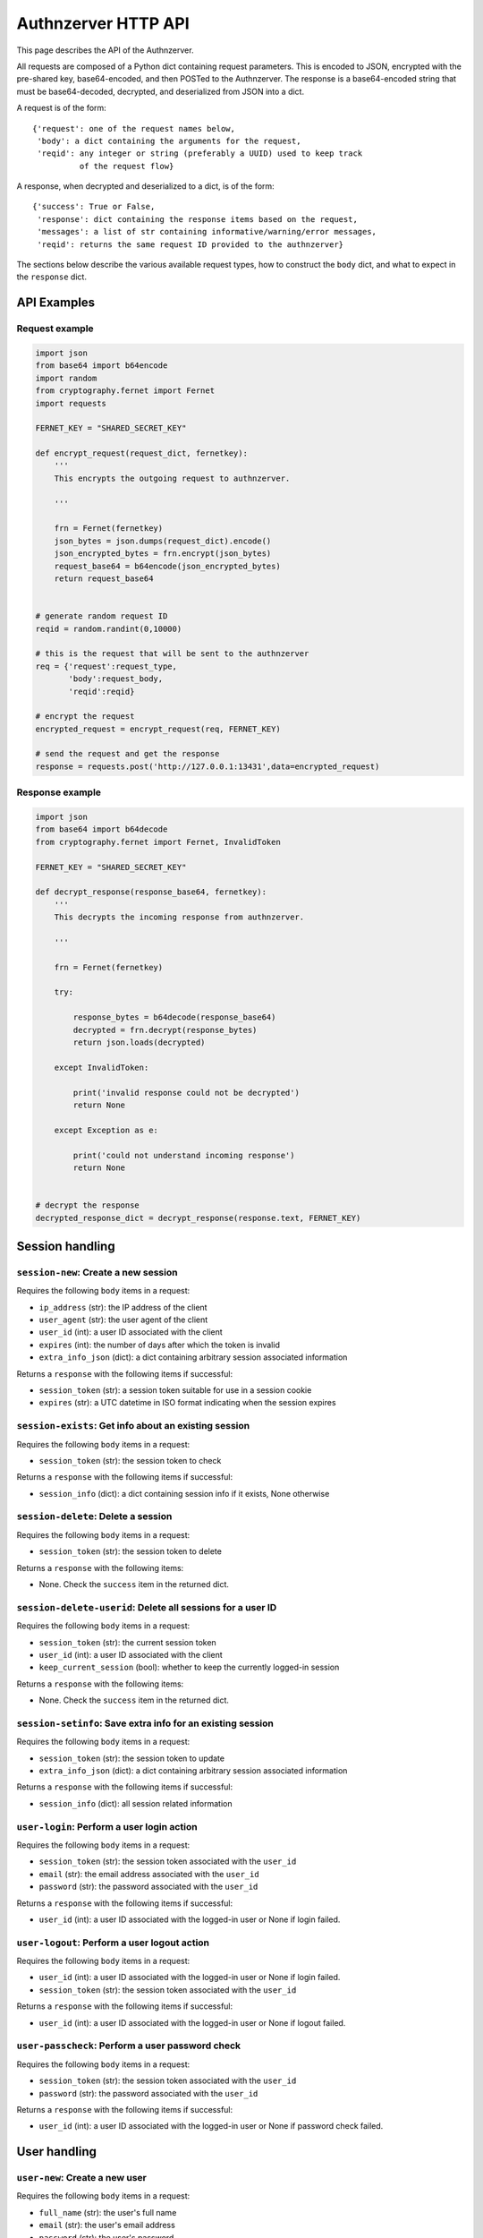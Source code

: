 Authnzerver HTTP API
~~~~~~~~~~~~~~~~~~~~

This page describes the API of the Authnzerver.

All requests are composed of a Python dict containing request parameters. This
is encoded to JSON, encrypted with the pre-shared key, base64-encoded, and then
POSTed to the Authnzerver. The response is a base64-encoded string that must be
base64-decoded, decrypted, and deserialized from JSON into a dict.

A request is of the form::

  {'request': one of the request names below,
   'body': a dict containing the arguments for the request,
   'reqid': any integer or string (preferably a UUID) used to keep track
            of the request flow}

A response, when decrypted and deserialized to a dict, is of the form::

  {'success': True or False,
   'response': dict containing the response items based on the request,
   'messages': a list of str containing informative/warning/error messages,
   'reqid': returns the same request ID provided to the authnzerver}

The sections below describe the various available request types, how to
construct the ``body`` dict, and what to expect in the ``response`` dict.

API Examples
============

Request example
---------------

.. code-block:: python

    import json
    from base64 import b64encode
    import random
    from cryptography.fernet import Fernet
    import requests

    FERNET_KEY = "SHARED_SECRET_KEY"

    def encrypt_request(request_dict, fernetkey):
        '''
        This encrypts the outgoing request to authnzerver.

        '''

        frn = Fernet(fernetkey)
        json_bytes = json.dumps(request_dict).encode()
        json_encrypted_bytes = frn.encrypt(json_bytes)
        request_base64 = b64encode(json_encrypted_bytes)
        return request_base64


    # generate random request ID
    reqid = random.randint(0,10000)

    # this is the request that will be sent to the authnzerver
    req = {'request':request_type,
           'body':request_body,
           'reqid':reqid}

    # encrypt the request
    encrypted_request = encrypt_request(req, FERNET_KEY)

    # send the request and get the response
    response = requests.post('http://127.0.0.1:13431',data=encrypted_request)


Response example
----------------

.. code-block:: python

    import json
    from base64 import b64decode
    from cryptography.fernet import Fernet, InvalidToken

    FERNET_KEY = "SHARED_SECRET_KEY"

    def decrypt_response(response_base64, fernetkey):
        '''
        This decrypts the incoming response from authnzerver.

        '''

        frn = Fernet(fernetkey)

        try:

            response_bytes = b64decode(response_base64)
            decrypted = frn.decrypt(response_bytes)
            return json.loads(decrypted)

        except InvalidToken:

            print('invalid response could not be decrypted')
            return None

        except Exception as e:

            print('could not understand incoming response')
            return None


    # decrypt the response
    decrypted_response_dict = decrypt_response(response.text, FERNET_KEY)


Session handling
================

``session-new``: Create a new session
-------------------------------------

Requires the following ``body`` items in a request:

- ``ip_address`` (str): the IP address of the client

- ``user_agent`` (str): the user agent of the client

- ``user_id`` (int): a user ID associated with the client

- ``expires`` (int): the number of days after which the token is invalid

- ``extra_info_json`` (dict): a dict containing arbitrary session associated
  information

Returns a ``response`` with the following items if successful:

- ``session_token`` (str): a session token suitable for use in a session cookie

- ``expires`` (str): a UTC datetime in ISO format indicating when the session
  expires

``session-exists``: Get info about an existing session
------------------------------------------------------

Requires the following ``body`` items in a request:

- ``session_token`` (str): the session token to check

Returns a ``response`` with the following items if successful:

- ``session_info`` (dict): a dict containing session info if it exists, None
  otherwise

``session-delete``: Delete a session
------------------------------------

Requires the following ``body`` items in a request:

- ``session_token`` (str): the session token to delete

Returns a ``response`` with the following items:

- None. Check the ``success`` item in the returned dict.

``session-delete-userid``: Delete all sessions for a user ID
------------------------------------------------------------

Requires the following ``body`` items in a request:

- ``session_token`` (str): the current session token

- ``user_id`` (int): a user ID associated with the client

- ``keep_current_session`` (bool): whether to keep the currently logged-in
  session

Returns a ``response`` with the following items:

- None. Check the ``success`` item in the returned dict.

``session-setinfo``: Save extra info for an existing session
------------------------------------------------------------

Requires the following ``body`` items in a request:

- ``session_token`` (str): the session token to update

- ``extra_info_json`` (dict): a dict containing arbitrary session associated
  information

Returns a ``response`` with the following items if successful:

- ``session_info`` (dict): all session related information

``user-login``: Perform a user login action
-------------------------------------------

Requires the following ``body`` items in a request:

- ``session_token`` (str): the session token associated with the ``user_id``

- ``email`` (str): the email address associated with the ``user_id``

- ``password`` (str): the password associated with the ``user_id``

Returns a ``response`` with the following items if successful:

- ``user_id`` (int): a user ID associated with the logged-in user or None if
  login failed.

``user-logout``: Perform a user logout action
---------------------------------------------

Requires the following ``body`` items in a request:

- ``user_id`` (int): a user ID associated with the logged-in user or None if
  login failed.

- ``session_token`` (str): the session token associated with the ``user_id``

Returns a ``response`` with the following items if successful:

- ``user_id`` (int): a user ID associated with the logged-in user or None if
  logout failed.

``user-passcheck``: Perform a user password check
-------------------------------------------------

Requires the following ``body`` items in a request:

- ``session_token`` (str): the session token associated with the ``user_id``

- ``password`` (str): the password associated with the ``user_id``

Returns a ``response`` with the following items if successful:

- ``user_id`` (int): a user ID associated with the logged-in user or None if
  password check failed.


User handling
=============

``user-new``: Create a new user
-------------------------------

Requires the following ``body`` items in a request:

- ``full_name`` (str): the user's full name

- ``email`` (str): the user's email address

- ``password`` (str): the user's password

Returns a ``response`` with the following items if successful:

- ``user_email`` (str): the user's email address

- ``user_id`` (int): the user's integer user ID

- ``send_verification`` (bool): whether or not an email for user signup
  verification should be sent to this user

``user-changepass``: Change an existing user's password
-------------------------------------------------------

Requires the following ``body`` items in a request:

- ``user_id`` (int): the integer user ID of the user

- ``session_token`` (str): the current session token of the user

- ``full_name`` (str): the full name of the user

- ``email`` (str): the email address of the user

- ``current_password`` (str): the current password that will be changed

- ``new_password`` (str): the new password that will be used from now on

Returns a ``response`` with the following items if successful:

- ``user_id`` (int): the user ID of the user

- ``email`` (str): the email address of the user

``user-delete``: Delete an existing user
----------------------------------------

Requires the following ``body`` items in a request:

- ``email`` (str): the email address of the user

- ``user_id`` (int): the user ID of the user

- ``password`` (str): the password of the user to confirm account deletion if
  the user initiates this request themselves. optional if request was initiated
  by a superuser.

Returns a ``response`` with the following items if successful:

- ``user_id`` (str): the user ID of the just deleted user

- ``email`` (str): the email address of the just deleted user

``user-list``: List all users' or a single user's properties
------------------------------------------------------------

Requires the following ``body`` items in a request:

- ``user_id`` (int): the user ID of the user to look up. If None, will list all
  users.

 Returns a ``response`` with the following items if successful:

- ``user_info`` (list of dicts): a list containing all user info as a dict per
  user

``user-edit``: Edit a user's properties
---------------------------------------

Requires the following ``body`` items in a request:

- ``user_id`` (int): the user ID of the user initiating this request

- ``user_role`` (str): the role of the user initiating this request

- ``session_token`` (str): the session token of the user initiating this request

- ``target_userid`` (int): the user ID that will be the subject of this request

- ``update_dict`` (dict): the items to update. keys allowed for all users:

- ``full_name``, ``email``. keys allowed for superusers only: ``is_active``,
  ``user_role``.

Returns a ``response`` with the following items if successful:

- ``user_info`` (dict): dict containing the user's updated information

``user-resetpass``: Reset a user's password
-------------------------------------------

Requires the following ``body`` items in a request:

- ``email_address`` (str): the email address of the user whose password will be
  reset

- ``new_password`` (str): the new password provided by the user

- ``session_token`` (str): the session token of the session initiating the request

Returns a ``response`` with the following items:

- None, check the ``success`` key to see if the request succeeded.

``user-lock``: Toggle a lock out for an existing user
-----------------------------------------------------

Requires the following ``body`` items in a request:

- ``user_id`` (int): the user ID initiating this request

- ``user_role`` (str): the role of the user initiating this request

- ``session_token`` (str): the session token of the user initiating this request

- ``target_userid`` (int): the user ID of the subject of this request

- ``action`` (str): either ``unlock`` or ``lock``

Returns a ``response`` with the following items if successful:

- ``user_info`` (dict): a dict with user info related to current lock and account
  status.

This request can only be initiated by users with the ``superuser`` role.


Authorization actions
=====================

These actions depend on a permissions policy that can be specified when the
authnzerver starts up. This is a JSON file describing the roles, items, actions,
item visibilities, and finally, the appropriate access rules and limits for each
role. An example is the
`default-permissions-model.json <https://github.com/waqasbhatti/authnzerver/blob/master/authnzerver/default-permissions-model.json>`_
shipped with the authnzerver package. If you don't specify a policy JSON as an
environment variable or as a command line option, this default policy will be
used.

``user-check-access``: Check if the specified user can access a specified item
------------------------------------------------------------------------------

Requires the following ``body`` items in a request:

- ``user_id`` (int): the user ID of the user attempting access.

- ``user_role`` (str): the role of the user attempting access.

- ``action`` (str): the action being checked.

- ``target_name`` (str): the item that the action is going to be applied to.

- ``target_owner`` (int): the user ID of the item's owner.

- ``target_visibility`` (str): the visibility of the item being accessed.

- ``target_sharedwith`` (str): a CSV list of user IDs that the item is shared
  with.

Returns a ``response`` with the following items if successful:

- None, check the value of ``success``. ``True`` indicates the access was
  successfully granted, ``False`` indicates otherwise.

``user-check-limit``: Check if the specified user is over a specified limit
---------------------------------------------------------------------------

Requires the following ``body`` items in a request:

- ``user_id`` (int): the user ID of the user being checked for limit overage.

- ``user_role`` (str): the role of the user being checked.

- ``limit_name`` (str): the name of the limit to be checked.

- ``value_to_check`` (float, int): the amount to be checked against the limit
  value.

Returns a ``response`` with the following items if successful:

- None, check the value of ``success``. ``True`` indicates the user is under the
  specified limit, ``False`` indicates otherwise.


Email actions
=============

``user-signup-sendemail``: Send a verification email to a new user
------------------------------------------------------------------

Requires the following ``body`` items in a request:

- ``email_address`` (str): the email address of the new user

- ``session_token`` (str): the session token of the session initiating this
  request

- ``created_info`` (dict): the dict returned from the ``user-new`` request

- ``server_name`` (str): a name associated with the frontend server initiating
  the request (used in the email sent to the user)

- ``server_baseurl`` (str): the base URL of the frontend server initiating the
  request (used in the email sent to the user).

- ``account_verify_url`` (str): the URL fragment of the account verification
  endpoint on the frontend server initiating the request (used in the email sent
  to the user).

- ``verification_token`` (str): a time-stamped verification token generated by
  the frontend (this will be used as the verification token in the email text)

- ``verification_expiry`` (int): number of seconds after which the verification
  token will expire.

Returns a ``response`` with the following items if successful:

- ``user_id`` (int): the user ID of the user the email was sent to

- ``email_address`` (str): the email address the email was sent to

- ``verifyemail_sent_datetime`` (str): the UTC datetime the email was sent on in
  ISO format

``user-forgotpass-sendemail``: Send a verification email to a user who forgot their password
--------------------------------------------------------------------------------------------

Requires the following ``body`` items in a request:

- ``email_address`` (str): the email address of the new user

- ``session_token`` (str): the session token of the session initiating this
  request

- ``created_info`` (dict): the dict returned from the ``user-new`` request

- ``server_name`` (str): a name associated with the frontend server initiating
  the request (used in the email sent to the user)

- ``server_baseurl`` (str): the base URL of the frontend server initiating the
  request (used in the email sent to the user).

- ``password_forgot_url`` (str): the URL fragment of the forgot-password process
  initiation endpoint on the frontend server initiating the request (used in the
  email sent to the user).

- ``verification_token`` (str): a time-stamped verification token generated by
  the frontend (this will be used as the verification token in the email text)

- ``verification_expiry`` (int): number of seconds after which the verification
  token will expire.

Returns a ``response`` with the following items if successful:

- ``user_id`` (int): the user ID of the user the email was sent to

- ``email_address`` (str): the email address the email was sent to

- ``forgotemail_sent_datetime`` (str): the UTC datetime the email was sent on in
  ISO format


API key actions
===============

``apikey-new``: Create a new API key tied to a user ID, role, and IP address
----------------------------------------------------------------------------

Requires the following ``body`` items in a request:

- ``audience`` (str): the service this API key is being issued for (usually the
  host name of the frontend server)

- ``subject`` (list of str): the specific API endpoint(s) this API key is being
  issued for (usually a list of URIs for specific service endpoints)

-``apiversion`` (int): the version of the API this key is valid for

- ``expires_days`` (int): the number of days that the API key will be valid for

- ``not_valid_before`` (int): the number of seconds after the current UTC time
  required before the API key becomes valid

- ``user_id`` (int): the user ID of the user that this API key is tied to

- ``user_role`` (str): the role of the user that this API key is tied to

- ``ip_address`` (str): the IP address that this API key is tied to

- ``session_token`` (str): the session token of the user requesting this API key

Returns a ``response`` with the following items if successful:

- ``apikey`` (str): the API key information dict dumped to JSON

- ``expires`` (str): a UTC datetime in ISO format indicating when the API key
  expires

``apikey-verify``: Verify an API key's user ID, role, expiry, and token
-----------------------------------------------------------------------

Requires the following ``body`` items in a request:

- ``apikey_dict`` (dict): the decrypted and validated API key information dict
  from the frontend.

Returns a ``response`` with the following items:

- None, check the value of ``success`` to see if the the API key is valid
